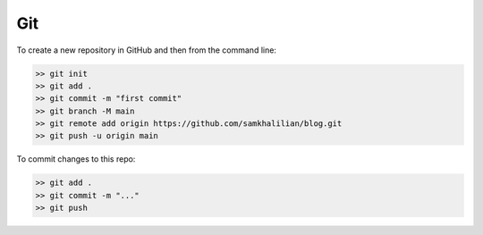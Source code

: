 .. post:: Oct 12, 2022
   :category: Coding
   :tags: Coding
   :author: Sam Khalilian

Git
===

To create a new repository in GitHub and then from the command line:

.. code-block:: bash

    >> git init
    >> git add .
    >> git commit -m "first commit"
    >> git branch -M main
    >> git remote add origin https://github.com/samkhalilian/blog.git
    >> git push -u origin main

To commit changes to this repo:

.. code-block:: bash

    >> git add .
    >> git commit -m "..."
    >> git push
